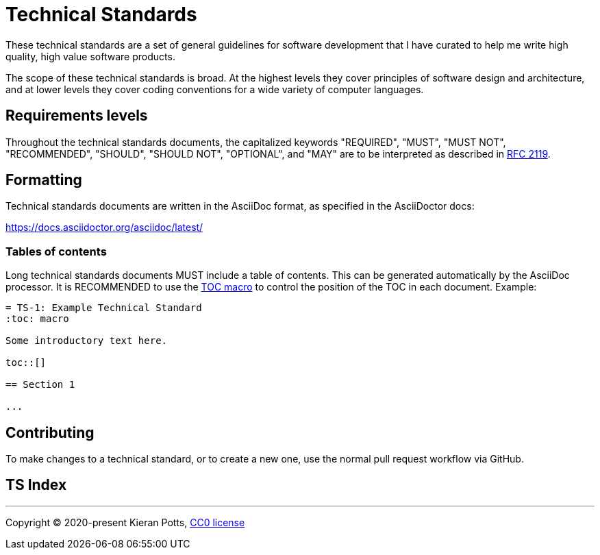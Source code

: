 = Technical Standards

These technical standards are a set of general guidelines for software
development that I have curated to help me write high quality, high value
software products.

The scope of these technical standards is broad. At the highest levels they
cover principles of software design and architecture, and at lower levels they
cover coding conventions for a wide variety of computer languages.

== Requirements levels

Throughout the technical standards documents, the capitalized keywords
"REQUIRED", "MUST", "MUST NOT", "RECOMMENDED", "SHOULD", "SHOULD NOT",
"OPTIONAL", and "MAY" are to be interpreted as described in
https://www.ietf.org/rfc/rfc2119.txt[RFC 2119].

== Formatting

Technical standards documents are written in the AsciiDoc format, as
specified in the AsciiDoctor docs:

https://docs.asciidoctor.org/asciidoc/latest/

=== Tables of contents

Long technical standards documents MUST include a table of contents. This
can be generated automatically by the AsciiDoc processor. It is RECOMMENDED
to use the https://docs.asciidoctor.org/asciidoc/latest/toc/position/[TOC macro]
to control the position of the TOC in each document. Example:

[source,asciidoc]
----
= TS-1: Example Technical Standard
:toc: macro

Some introductory text here.

toc::[]

== Section 1

...
----

== Contributing

To make changes to a technical standard, or to create a new one, use the
normal pull request workflow via GitHub.

== TS Index

//TODO

''''

Copyright © 2020-present Kieran Potts, link:./LICENSE.txt[CC0 license]
